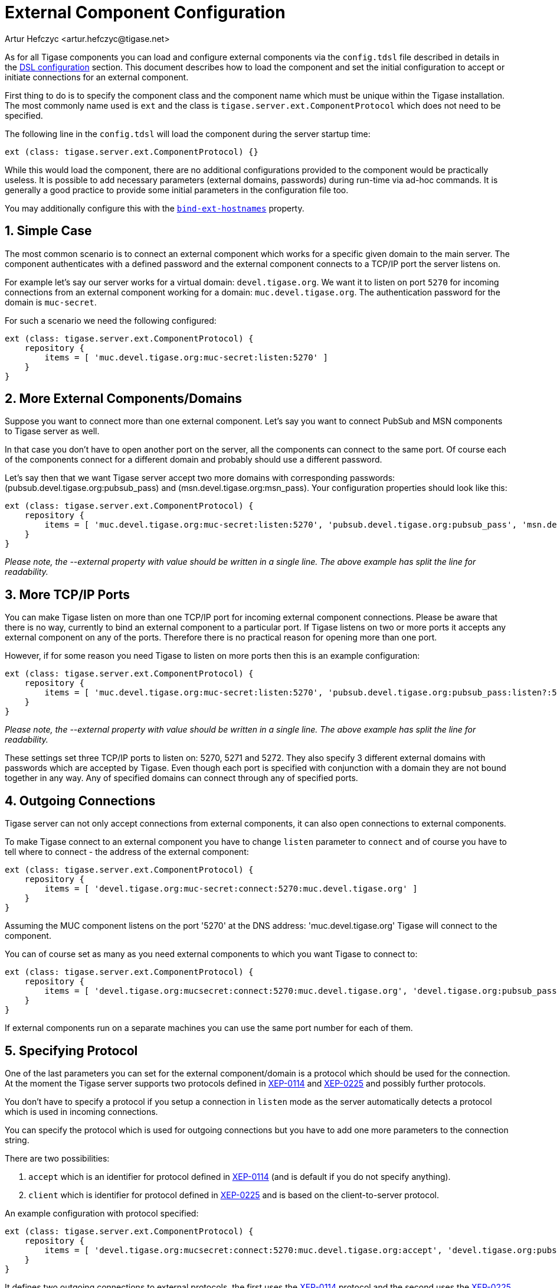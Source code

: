 [[tigaseExternalComponent]]
= External Component Configuration
:author: Artur Hefczyc <artur.hefczyc@tigase.net>
:version: v2.0, August 2017: Reformatted for v8.0.0.

:toc:
:numbered:
:website: http://tigase.net

As for all Tigase components you can load and configure external components via the `config.tdsl` file described in details in the xref:dslConfig[DSL configuration] section. This document describes how to load the component and set the initial configuration to accept or initiate connections for an external component.

First thing to do is to specify the component class and the component name which must be unique within the Tigase installation. The most commonly name used is `ext` and the class is `tigase.server.ext.ComponentProtocol` which does not need to be specified.

The following line in the `config.tdsl` will load the component during the server startup time:

[source,dsl]
-----
ext (class: tigase.server.ext.ComponentProtocol) {}
-----

While this would load the component, there are no additional configurations provided to the component would be practically useless. It is possible to add necessary parameters (external domains, passwords) during run-time via ad-hoc commands. It is generally a good practice to provide some initial parameters in the configuration file too.

You may additionally configure this with the xref:bindExtHostnames[`bind-ext-hostnames`] property.

== Simple Case
The most common scenario is to connect an external component which works for a specific given domain to the main server. The component authenticates with a defined password and the external component connects to a TCP/IP port the server listens on.

For example let's say our server works for a virtual domain: `devel.tigase.org`. We want it to listen on port `5270` for incoming connections from an external component working for a domain: `muc.devel.tigase.org`. The authentication password for the domain is `muc-secret`.

For such a scenario we need the following configured:

[source,dsl]
-----
ext (class: tigase.server.ext.ComponentProtocol) {
    repository {
        items = [ 'muc.devel.tigase.org:muc-secret:listen:5270' ]
    }
}
-----

== More External Components/Domains
Suppose you want to connect more than one external component. Let's say you want to connect PubSub and MSN components to Tigase server as well.

In that case you don't have to open another port on the server, all the components can connect to the same port. Of course each of the components connect for a different domain and probably should use a different password.

Let's say then that we want Tigase server accept two more domains with corresponding passwords: (pubsub.devel.tigase.org:pubsub_pass) and (msn.devel.tigase.org:msn_pass). Your configuration properties should look like this:

[source,dsl]
-----
ext (class: tigase.server.ext.ComponentProtocol) {
    repository {
        items = [ 'muc.devel.tigase.org:muc-secret:listen:5270', 'pubsub.devel.tigase.org:pubsub_pass', 'msn.devel.tigase.org:msn_pass' ]
    }
}
-----

_Please note, the --external property with value should be written in a single line. The above example has split the line for readability._

== More TCP/IP Ports
You can make Tigase listen on more than one TCP/IP port for incoming external component connections. Please be aware that there is no way, currently to bind an external component to a particular port. If Tigase listens on two or more ports it accepts any external component on any of the ports. Therefore there is no practical reason for opening more than one port.

However, if for some reason you need Tigase to listen on more ports then this is an example configuration:

[source,dsl]
-----
ext (class: tigase.server.ext.ComponentProtocol) {
    repository {
        items = [ 'muc.devel.tigase.org:muc-secret:listen:5270', 'pubsub.devel.tigase.org:pubsub_pass:listen?:5271', 'msn.devel.tigase.org:msn_pass:listen:5272' ]
    }
}
-----

_Please note, the --external property with value should be written in a single line. The above example has split the line for readability._

These settings set three TCP/IP ports to listen on: 5270, 5271 and 5272. They also specify 3 different external domains with passwords which are accepted by Tigase. Even though each port is specified with conjunction with a domain they are not bound together in any way. Any of specified domains can connect through any of specified ports.

== Outgoing Connections
Tigase server can not only accept connections from external components, it can also open connections to external components.

To make Tigase connect to an external component you have to change `listen` parameter to `connect` and of course you have to tell where to connect - the address of the external component:

[source,dsl]
-----
ext (class: tigase.server.ext.ComponentProtocol) {
    repository {
        items = [ 'devel.tigase.org:muc-secret:connect:5270:muc.devel.tigase.org' ]
    }
}
-----

Assuming the MUC component listens on the port '5270' at the DNS address: 'muc.devel.tigase.org' Tigase will connect to the component.

You can of course set as many as you need external components to which you want Tigase to connect to:

[source,dsl]
-----
ext (class: tigase.server.ext.ComponentProtocol) {
    repository {
        items = [ 'devel.tigase.org:mucsecret:connect:5270:muc.devel.tigase.org', 'devel.tigase.org:pubsub_pass:connect:5271:pubsub.devel.tigase.org', 'devel.tigase.org:msn_pass:connect:5272:msn.devel.tigase.org' ]
    }
}
-----

If external components run on a separate machines you can use the same port number for each of them.

== Specifying Protocol
One of the last parameters you can set for the external component/domain is a protocol which should be used for the connection. At the moment the Tigase server supports two protocols defined in link:http://xmpp.org/extensions/xep-0114.html[XEP-0114] and link:http://xmpp.org/extensions/xep-0225.html[XEP-0225] and possibly further protocols.

You don't have to specify a protocol if you setup a connection in `listen` mode as the server automatically detects a protocol which is used in incoming connections.

You can specify the protocol which is used for outgoing connections but you have to add one more parameters to the connection string.

There are two possibilities:

. `accept` which is an identifier for protocol defined in link:http://xmpp.org/extensions/xep-0114.html[XEP-0114] (and is default if you do not specify anything).
. `client` which is identifier for protocol defined in link:http://xmpp.org/extensions/xep-0225.html[XEP-0225] and is based on the client-to-server protocol.

An example configuration with protocol specified:

[source,dsl]
-----
ext (class: tigase.server.ext.ComponentProtocol) {
    repository {
        items = [ 'devel.tigase.org:mucsecret:connect:5270:muc.devel.tigase.org:accept', 'devel.tigase.org:pubsub_pass:connect:5270:pubsub.devel.tigase.org:client' ]
    }
}
-----

It defines two outgoing connections to external protocols, the first uses the link:http://xmpp.org/extensions/xep-0114.html[XEP-0114] protocol and the second uses the link:http://xmpp.org/extensions/xep-0225.html[XEP-0225] protocol.

== Load Balancer Plugin
The last option you can set for external component connections is load balancer class.

The load balancer plugin is used if you have multiple connections for the same component (external domain name) and you want to spread the load over all connections. Perhaps you have an installation with huge number of MUC rooms and you want to spread the load over all MUC instances.

An example configuration with load balancer plugin specified:

[source,dsl]
-----
ext (class: tigase.server.ext.ComponentProtocol) {
    repository {
        items = [ 'muc.devel.tigase.org:mucsecret:listen:5270:devel.tigase.org:accept:ReceiverBareJidLB', 'pubsub.devel.tigase.org:pubsub_pass:listen:5270:devel.tigase.org:accept:SenderBareJidLB' ]
    }
}
-----

It defines two listeners for external component with different load balancer plugins. The first load-balance traffic by a packet destination BareJID, which makes sense for MUC component. This way each MUC instance handles a different set of rooms which allows for a good load distribution.

For the PubSub component we use a different load balancer plugin which distributes load by the sender BareJID instead. This is because for the PubSub destination BareJID is always the same so we cannot use it to distribute the load.

Either the *ReceiverBareJidLB* or *SenderBareJidLB* are class names from package: *tigase.server.ext.lb* however, you can use any class name as a plugin, you just have to provide a full class name and the class name must implement *LoadBalancerIfc* interface.
